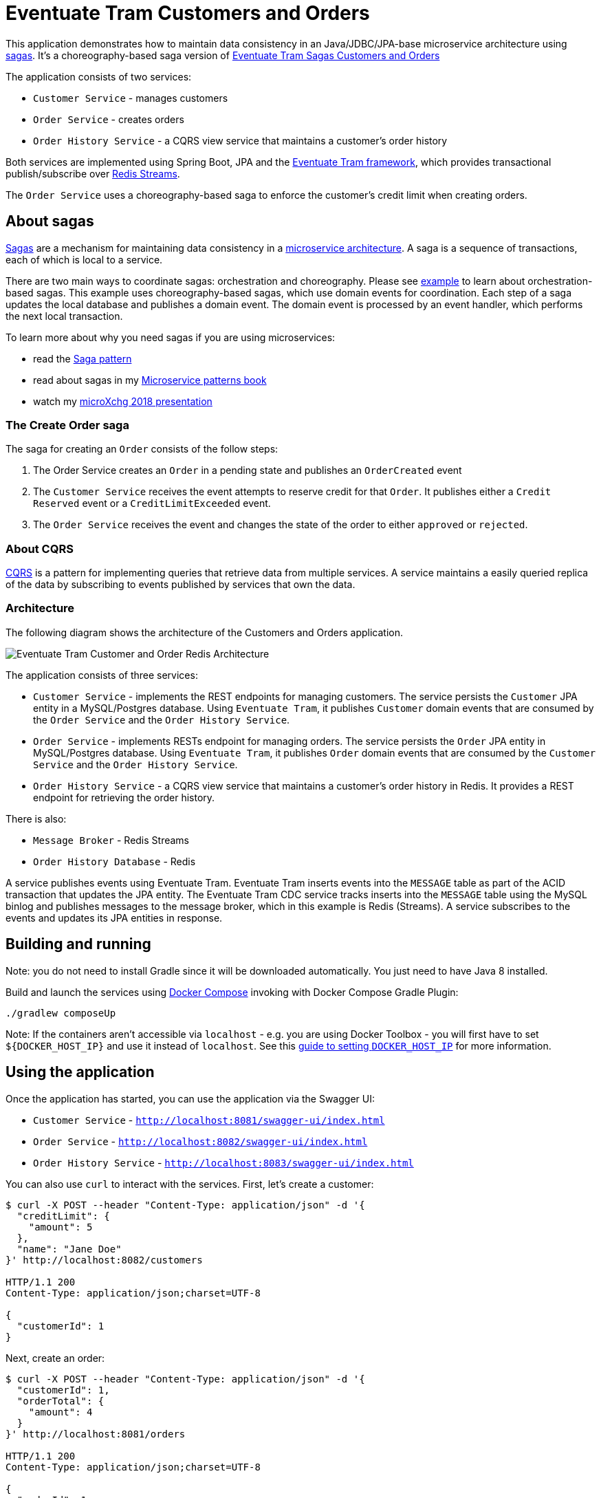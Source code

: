 # Eventuate Tram Customers and Orders

This application  demonstrates how to maintain data consistency in an Java/JDBC/JPA-base microservice architecture using http://microservices.io/patterns/data/saga.html[sagas].
It's a choreography-based saga version of https://github.com/eventuate-tram/eventuate-tram-sagas-examples-customers-and-orders[Eventuate Tram Sagas Customers and Orders]

The application consists of two services:

* `Customer Service` - manages customers
* `Order Service` - creates orders
* `Order History Service` - a CQRS view service that maintains a customer's order history

Both services are implemented using Spring Boot, JPA and the https://github.com/eventuate-tram/eventuate-tram-core[Eventuate Tram framework], which provides transactional publish/subscribe over https://redis.io/topics/streams-intro[Redis Streams].

The `Order Service` uses a choreography-based saga to enforce the customer's credit limit when creating orders.

== About sagas

http://microservices.io/patterns/data/saga.html[Sagas] are a mechanism for maintaining data consistency in a http://microservices.io/patterns/microservices.html[microservice architecture].
A saga is a sequence of transactions, each of which is local to a service.

There are two main ways to coordinate sagas: orchestration and choreography.
Please see https://github.com/eventuate-tram/eventuate-tram-sagas-examples-customers-and-orders[example] to learn about orchestration-based sagas.
This example uses choreography-based sagas, which use domain events for coordination.
Each step of a saga updates the local database and publishes a domain event.
The domain event is processed by an event handler, which performs the next local transaction.

To learn more about why you need sagas if you are using microservices:

* read the http://microservices.io/patterns/data/saga.html[Saga pattern]
* read about sagas in my https://microservices.io/book[Microservice patterns book]
* watch my http://microservices.io/microservices/general/2018/03/22/microxchg-sagas.html[microXchg 2018 presentation]

=== The Create Order saga

The saga for creating an `Order` consists of the follow steps:

1. The Order Service creates an `Order` in a pending state and publishes an `OrderCreated` event
2. The `Customer Service` receives the event attempts to reserve credit for that `Order`. It publishes either a `Credit Reserved` event or a `CreditLimitExceeded` event.
3. The `Order Service` receives the event and changes the state of the order to either `approved` or `rejected`.

=== About CQRS

https://microservices.io/patterns/data/cqrs.html[CQRS] is a pattern for implementing queries that retrieve data from multiple services.
A service maintains a easily queried replica of the data by subscribing to events published by services that own the data.

=== Architecture

The following diagram shows the architecture of the Customers and Orders application.

image::./images/Eventuate_Tram_Customer_and_Order_Redis_Architecture.png[]

The application consists of three services:

* `Customer Service` - implements the REST endpoints for managing customers.
The service persists the `Customer` JPA entity in a MySQL/Postgres database.
Using `Eventuate Tram`, it publishes `Customer` domain events that are consumed by the `Order Service` and the `Order History Service`.

* `Order Service` - implements RESTs endpoint for managing orders.
The service persists the `Order` JPA entity in MySQL/Postgres database.
Using `Eventuate Tram`, it publishes `Order` domain events that are consumed by the `Customer Service` and the `Order History Service`.

* `Order History Service` - a CQRS view service that maintains a customer's order history in Redis.
It provides a REST endpoint for retrieving the order history.

There is also:

* `Message Broker` - Redis Streams

* `Order History Database` - Redis

A service publishes events using Eventuate Tram.
Eventuate Tram inserts events into the `MESSAGE` table as part of the ACID transaction that updates the JPA entity.
The Eventuate Tram CDC service tracks inserts into the `MESSAGE` table using the MySQL binlog and publishes messages to the message broker, which in this example is Redis (Streams).
A service subscribes to the events and updates its JPA entities in response.

== Building and running

Note: you do not need to install Gradle since it will be downloaded automatically.
You just need to have Java 8 installed.

Build and launch the services using https://docs.docker.com/compose/[Docker Compose] invoking with Docker Compose Gradle Plugin:

```
./gradlew composeUp
```

Note: If the containers aren't accessible via `localhost` - e.g. you are using Docker Toolbox - you will first have to set `${DOCKER_HOST_IP}` and use it instead of `localhost`.
See this http://eventuate.io/docs/usingdocker.html[guide to setting `DOCKER_HOST_IP`] for more information.

== Using the application


Once the application has started, you can use the application via the Swagger UI:

* `Customer Service` - `http://localhost:8081/swagger-ui/index.html`
* `Order Service` - `http://localhost:8082/swagger-ui/index.html`
* `Order History Service` - `http://localhost:8083/swagger-ui/index.html`

You can also use `curl` to interact with the services.
First, let's create a customer:

```bash
$ curl -X POST --header "Content-Type: application/json" -d '{
  "creditLimit": {
    "amount": 5
  },
  "name": "Jane Doe"
}' http://localhost:8082/customers

HTTP/1.1 200
Content-Type: application/json;charset=UTF-8

{
  "customerId": 1
}
```

Next, create an order:

```bash
$ curl -X POST --header "Content-Type: application/json" -d '{
  "customerId": 1,
  "orderTotal": {
    "amount": 4
  }
}' http://localhost:8081/orders

HTTP/1.1 200
Content-Type: application/json;charset=UTF-8

{
  "orderId": 1
}

```

Finally, check the status of the `Order`:

```bash
$ curl -X GET http://localhost:8081/orders/1

HTTP/1.1 200
Content-Type: application/json;charset=UTF-8

{
  "orderId": 1,
  "orderState": "APPROVED"
}
```

== Got questions?

Don't hesitate to create an issue or see

* https://groups.google.com/d/forum/eventuate-users[Mailing list]
* https://join.slack.com/t/eventuate-users/shared_invite/enQtNTM4NjE0OTMzMDQ3LWJlZDJjNzc3M2NjYjZmOTdhMGE3ODM1NmFjM2RmNjViM2Y5ZjJjZmNiZDVhMGVlOTE5NGNkOTAwNWI4YWE4OTA[Slack Workspace]
* http://eventuate.io/contact.html[Contact us].
